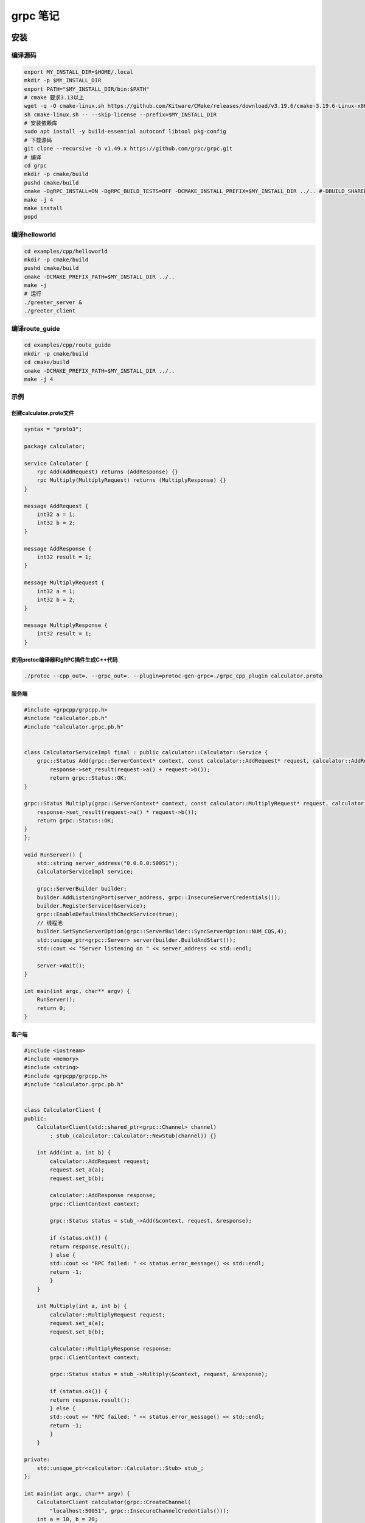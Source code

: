 ======================================
grpc 笔记
======================================

安装
==================

编译源码
------------

.. code-block:: shell

    export MY_INSTALL_DIR=$HOME/.local
    mkdir -p $MY_INSTALL_DIR
    export PATH="$MY_INSTALL_DIR/bin:$PATH"
    # cmake 要求3.13以上
    wget -q -O cmake-linux.sh https://github.com/Kitware/CMake/releases/download/v3.19.6/cmake-3.19.6-Linux-x86_64.sh
    sh cmake-linux.sh -- --skip-license --prefix=$MY_INSTALL_DIR
    # 安装依赖库
    sudo apt install -y build-essential autoconf libtool pkg-config
    # 下载源码
    git clone --recursive -b v1.49.x https://github.com/grpc/grpc.git
    # 编译
    cd grpc
    mkdir -p cmake/build
    pushd cmake/build
    cmake -DgRPC_INSTALL=ON -DgRPC_BUILD_TESTS=OFF -DCMAKE_INSTALL_PREFIX=$MY_INSTALL_DIR ../.. #-DBUILD_SHARED_LIBS=ON
    make -j 4
    make install
    popd


编译helloworld
----------------------

.. code-block:: shell

    cd examples/cpp/helloworld
    mkdir -p cmake/build
    pushd cmake/build
    cmake -DCMAKE_PREFIX_PATH=$MY_INSTALL_DIR ../..
    make -j
    # 运行
    ./greeter_server &
    ./greeter_client

编译route_guide
-------------------------------

.. code-block:: shell

    cd examples/cpp/route_guide
    mkdir -p cmake/build
    cd cmake/build
    cmake -DCMAKE_PREFIX_PATH=$MY_INSTALL_DIR ../..
    make -j 4

示例
--------------------
创建calculator.proto文件
`````````````````````````````````````
.. code-block:: proto

    syntax = "proto3";

    package calculator;

    service Calculator {
        rpc Add(AddRequest) returns (AddResponse) {}
        rpc Multiply(MultiplyRequest) returns (MultiplyResponse) {}
    }

    message AddRequest {
        int32 a = 1;
        int32 b = 2;
    }

    message AddResponse {
        int32 result = 1;
    }

    message MultiplyRequest {
        int32 a = 1;
        int32 b = 2;
    }

    message MultiplyResponse {
        int32 result = 1;
    }

使用protoc编译器和gRPC插件生成C++代码
```````````````````````````````````````````
.. code-block:: shell

    ./protoc --cpp_out=. --grpc_out=. --plugin=protoc-gen-grpc=./grpc_cpp_plugin calculator.proto 

服务端
`````````````````````````
.. code-block:: cpp

    #include <grpcpp/grpcpp.h>
    #include "calculator.pb.h"
    #include "calculator.grpc.pb.h"


    class CalculatorServiceImpl final : public calculator::Calculator::Service {
        grpc::Status Add(grpc::ServerContext* context, const calculator::AddRequest* request, calculator::AddResponse* response) override {
            response->set_result(request->a() + request->b());
            return grpc::Status::OK;
    }

    grpc::Status Multiply(grpc::ServerContext* context, const calculator::MultiplyRequest* request, calculator::MultiplyResponse* response) override {
        response->set_result(request->a() * request->b());
        return grpc::Status::OK;
    }
    };

    void RunServer() {
        std::string server_address("0.0.0.0:50051");
        CalculatorServiceImpl service;

        grpc::ServerBuilder builder;
        builder.AddListeningPort(server_address, grpc::InsecureServerCredentials());
        builder.RegisterService(&service);
        grpc::EnableDefaultHealthCheckService(true);
        // 线程池
        builder.SetSyncServerOption(grpc::ServerBuilder::SyncServerOption::NUM_CQS,4);
        std::unique_ptr<grpc::Server> server(builder.BuildAndStart());
        std::cout << "Server listening on " << server_address << std::endl;

        server->Wait();
    }

    int main(int argc, char** argv) {
        RunServer();
        return 0;
    }

客户端
```````````````````
.. code-block:: cpp

    #include <iostream>
    #include <memory>
    #include <string>
    #include <grpcpp/grpcpp.h>
    #include "calculator.grpc.pb.h"


    class CalculatorClient {
    public:
        CalculatorClient(std::shared_ptr<grpc::Channel> channel)
            : stub_(calculator::Calculator::NewStub(channel)) {}

        int Add(int a, int b) {
            calculator::AddRequest request;
            request.set_a(a);
            request.set_b(b);

            calculator::AddResponse response;
            grpc::ClientContext context;

            grpc::Status status = stub_->Add(&context, request, &response);

            if (status.ok()) {
            return response.result();
            } else {
            std::cout << "RPC failed: " << status.error_message() << std::endl;
            return -1;
            }
        }

        int Multiply(int a, int b) {
            calculator::MultiplyRequest request;
            request.set_a(a);
            request.set_b(b);

            calculator::MultiplyResponse response;
            grpc::ClientContext context;

            grpc::Status status = stub_->Multiply(&context, request, &response);

            if (status.ok()) {
            return response.result();
            } else {
            std::cout << "RPC failed: " << status.error_message() << std::endl;
            return -1;
            }
        }

    private:
        std::unique_ptr<calculator::Calculator::Stub> stub_;
    };

    int main(int argc, char** argv) {
        CalculatorClient calculator(grpc::CreateChannel(
            "localhost:50051", grpc::InsecureChannelCredentials()));
        int a = 10, b = 20;
        int result = calculator.Add(a, b);
        std::cout << a << " + " << b << " = " << result << std::endl;
        result = calculator.Multiply(a, b);
        std::cout << a << " * " << b << " = " << result << std::endl;
        return 0;
    }

cmake
----------------
.. code-block:: cmake

    cmake_minimum_required(VERSION 3.5)
    project(MyProject)
    set(CMAKE_CXX_STANDARD 11)
    set(CMAKE_PREFIX_PATH /data/code/grpc/cmake/install)
    # set(protobuf_MODULE_COMPATIBLE ON CACHE BOOL "")
    find_package(Protobuf REQUIRED)
    find_package(gRPC REQUIRED)
    set(GRPC_CPP_PLUGIN_EXECUTABLE $<TARGET_FILE:gRPC::grpc_cpp_plugin>)
    # set(GRPC_CPP_PLUGIN_EXECUTABLE /data/code/grpc/cmake/install/bin/grpc_cpp_plugin)
    set(GENS_DIR ${CMAKE_CURRENT_SOURCE_DIR}/gens)
    set(PROTO_DIR ${CMAKE_CURRENT_SOURCE_DIR}/proto)
    set(PROTO_LIST calculator)
    foreach(_proto_file ${PROTO_LIST})
        get_filename_component(_proto_name ${_proto_file} NAME_WE)
        set(_proto_cpp_file "${GENS_DIR}/${_proto_name}.pb.cc")
        set(_proto_h_file "${GENS_DIR}/${_proto_name}.pb.h")
        set(_grpc_cpp_file "${GENS_DIR}/${_proto_name}.grpc.pb.cc")
        set(_grpc_h_file "${GENS_DIR}/${_proto_name}.grpc.pb.h")
        set(_grpc_file "${PROTO_DIR}/${_proto_file}.proto")
        add_custom_command(
            OUTPUT ${_proto_cpp_file} ${_proto_h_file} ${_grpc_cpp_file} ${_grpc_h_file}
            COMMAND ${PROTOBUF_PROTOC_EXECUTABLE}
            ARGS --grpc_out ${GENS_DIR}
            --cpp_out ${GENS_DIR}
            -I ${PROTO_DIR}
            --plugin=protoc-gen-grpc=${GRPC_CPP_PLUGIN_EXECUTABLE}
            ${_grpc_file}
            DEPENDS ${_grpc_file} ${PROTOBUF_PROTOC_EXECUTABLE} ${GRPC_CPP_PLUGIN_EXECUTABLE} 
            COMMENT "Running grpc_cpp_plugin on ${_proto_file}"
            VERBATIM)
        list(APPEND GENS_SRCS ${_grpc_cpp_file})
        list(APPEND GENS_HDRS ${_grpc_h_file})
        list(APPEND GENS_SRCS ${_proto_cpp_file})
        list(APPEND GENS_HDRS ${_proto_h_file})
    endforeach()

    include_directories(${GENS_DIR})

    add_executable(calculator_server calculator_server.cpp ${GENS_SRCS})
    target_link_libraries(calculator_server gRPC::grpc++ gRPC::grpc++_reflection ${PROTOBUF_LIBRARIES})

    add_executable(calculator_client calculator_client.cpp ${GENS_SRCS})
    target_link_libraries(calculator_client gRPC::grpc++ gRPC::grpc++_reflection ${PROTOBUF_LIBRARIES})



参考
=============
https://grpc.io/docs/languages/cpp/quickstart/

